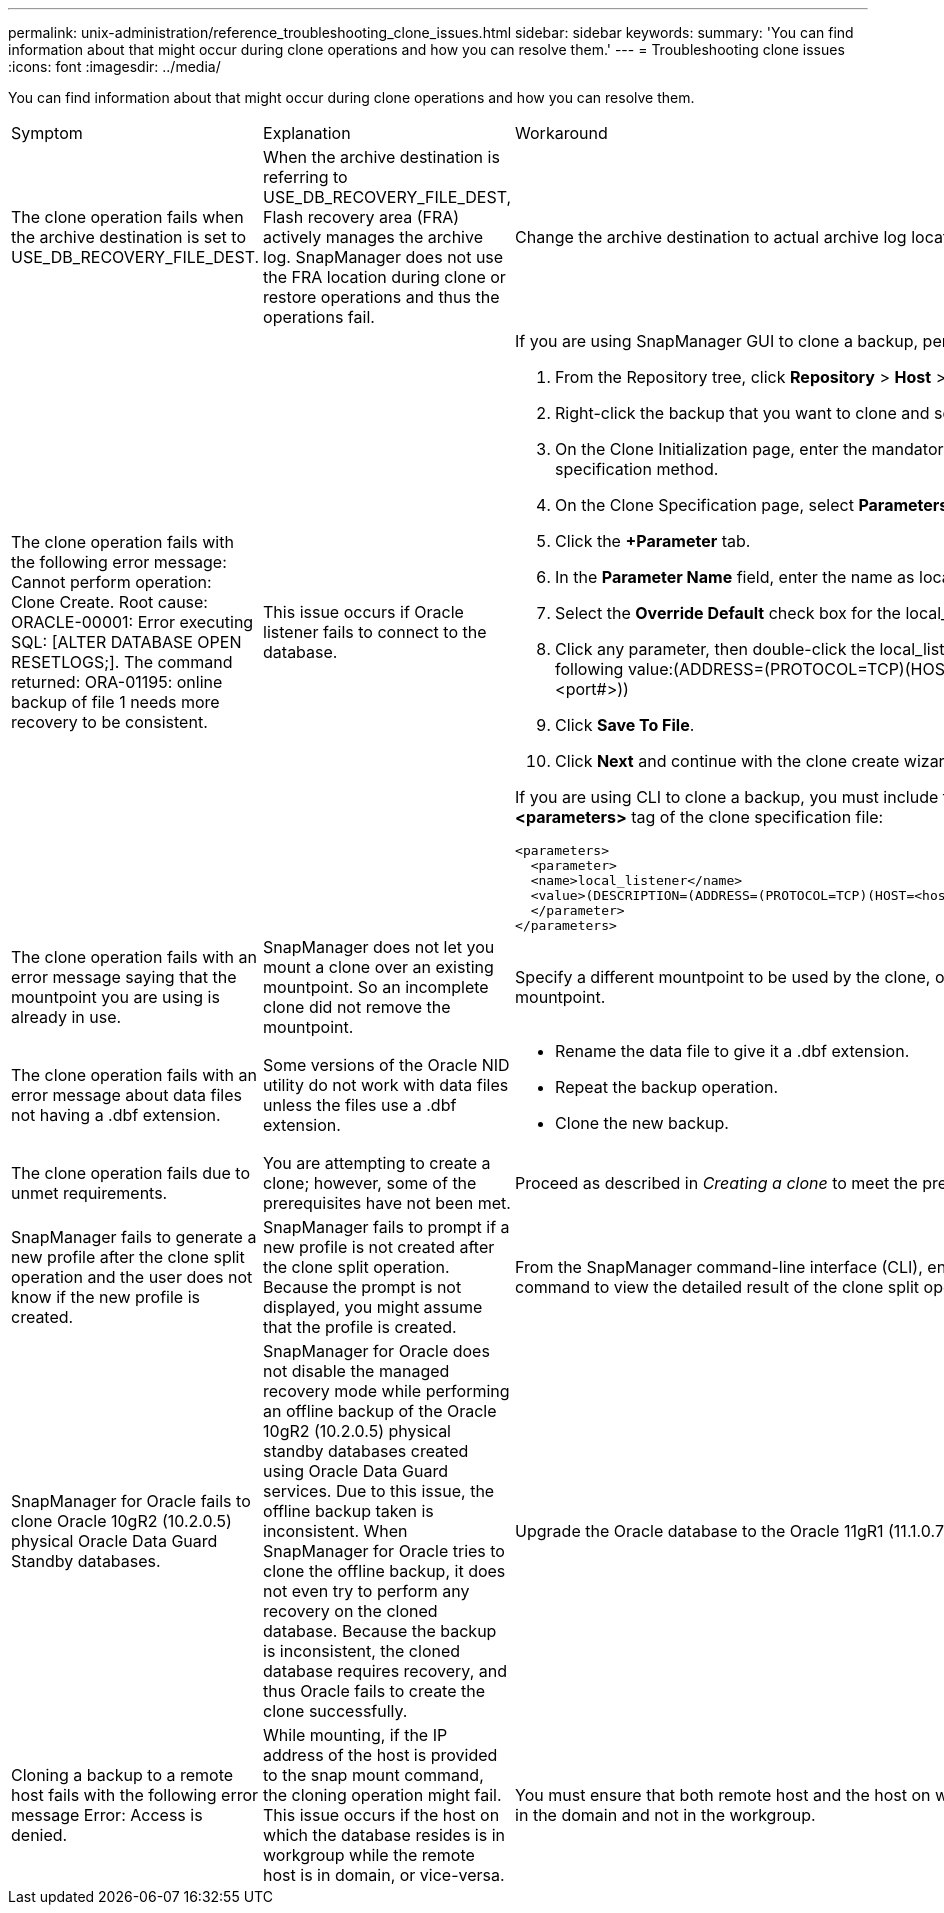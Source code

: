 ---
permalink: unix-administration/reference_troubleshooting_clone_issues.html
sidebar: sidebar
keywords: 
summary: 'You can find information about that might occur during clone operations and how you can resolve them.'
---
= Troubleshooting clone issues
:icons: font
:imagesdir: ../media/

[.lead]
You can find information about that might occur during clone operations and how you can resolve them.

|===
| Symptom| Explanation| Workaround
a|
The clone operation fails when the archive destination is set to USE_DB_RECOVERY_FILE_DEST.
a|
When the archive destination is referring to USE_DB_RECOVERY_FILE_DEST, Flash recovery area (FRA) actively manages the archive log. SnapManager does not use the FRA location during clone or restore operations and thus the operations fail.
a|
Change the archive destination to actual archive log location instead of the FRA location.
a|
The clone operation fails with the following error message: Cannot perform operation: Clone Create. Root cause: ORACLE-00001: Error executing SQL: [ALTER DATABASE OPEN RESETLOGS;]. The command returned: ORA-01195: online backup of file 1 needs more recovery to be consistent.
a|
This issue occurs if Oracle listener fails to connect to the database.
a|
If you are using SnapManager GUI to clone a backup, perform the following actions:

. From the Repository tree, click *Repository* > *Host* > *Profile* to display the backups.
. Right-click the backup that you want to clone and select *Clone*.
. On the Clone Initialization page, enter the mandatory values and select the clone specification method.
. On the Clone Specification page, select *Parameters*.
. Click the *+Parameter* tab.
. In the *Parameter Name* field, enter the name as local_listener and click *OK*.
. Select the *Override Default* check box for the local_listener row.
. Click any parameter, then double-click the local_listener parameter, and enter the following value:(ADDRESS=(PROTOCOL=TCP)(HOST=<your_host_name>)(PORT=<port#>))
. Click *Save To File*.
. Click *Next* and continue with the clone create wizard.

If you are using CLI to clone a backup, you must include the following information in the *<parameters>* tag of the clone specification file:

----

<parameters>
  <parameter>
  <name>local_listener</name>
  <value>(DESCRIPTION=(ADDRESS=(PROTOCOL=TCP)(HOST=<hostname>)(PORT=<port#>)))</value>
  </parameter>
</parameters>
----

a|
The clone operation fails with an error message saying that the mountpoint you are using is already in use.
a|
SnapManager does not let you mount a clone over an existing mountpoint. So an incomplete clone did not remove the mountpoint.
a|
Specify a different mountpoint to be used by the clone, or unmount the problematic mountpoint.
a|
The clone operation fails with an error message about data files not having a .dbf extension.
a|
Some versions of the Oracle NID utility do not work with data files unless the files use a .dbf extension.
a|

* Rename the data file to give it a .dbf extension.
* Repeat the backup operation.
* Clone the new backup.

a|
The clone operation fails due to unmet requirements.
a|
You are attempting to create a clone; however, some of the prerequisites have not been met.
a|
Proceed as described in _Creating a clone_ to meet the prerequisites.
a|
SnapManager fails to generate a new profile after the clone split operation and the user does not know if the new profile is created.
a|
SnapManager fails to prompt if a new profile is not created after the clone split operation. Because the prompt is not displayed, you might assume that the profile is created.
a|
From the SnapManager command-line interface (CLI), enter the clone split-result command to view the detailed result of the clone split operation.
a|
SnapManager for Oracle fails to clone Oracle 10gR2 (10.2.0.5) physical Oracle Data Guard Standby databases.
a|
SnapManager for Oracle does not disable the managed recovery mode while performing an offline backup of the Oracle 10gR2 (10.2.0.5) physical standby databases created using Oracle Data Guard services. Due to this issue, the offline backup taken is inconsistent. When SnapManager for Oracle tries to clone the offline backup, it does not even try to perform any recovery on the cloned database. Because the backup is inconsistent, the cloned database requires recovery, and thus Oracle fails to create the clone successfully.

a|
Upgrade the Oracle database to the Oracle 11gR1 (11.1.0.7 patch).
a|
Cloning a backup to a remote host fails with the following error message Error: Access is denied.
a|
While mounting, if the IP address of the host is provided to the snap mount command, the cloning operation might fail. This issue occurs if the host on which the database resides is in workgroup while the remote host is in domain, or vice-versa.
a|
You must ensure that both remote host and the host on which the database resides are in the domain and not in the workgroup.
|===
